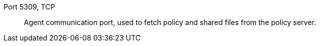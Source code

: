 Port 5309, TCP::

Agent communication port, used to fetch policy and shared files from the policy server.


